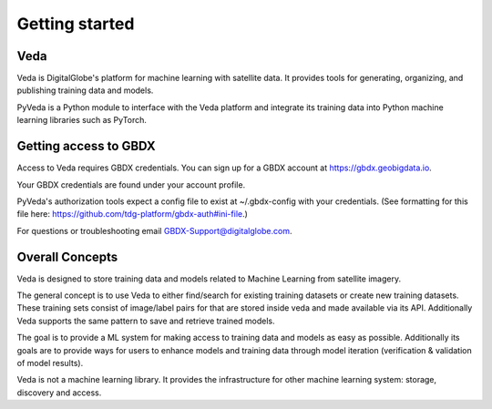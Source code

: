 Getting started
===============

Veda
------

Veda is DigitalGlobe's platform for machine learning with satellite data. It provides tools for generating, organizing, and publishing training data and models.

PyVeda is a Python module to interface with the Veda platform and integrate its training data into Python machine learning libraries such as PyTorch.

Getting access to GBDX
-----------------------

Access to Veda requires GBDX credentials. You can sign up for a GBDX account at https://gbdx.geobigdata.io.

Your GBDX credentials are found under your account profile.

PyVeda's authorization tools expect a config file to exist at ~/.gbdx-config with your credentials.
(See formatting for this file here:  https://github.com/tdg-platform/gbdx-auth#ini-file.)

For questions or troubleshooting email GBDX-Support@digitalglobe.com.

Overall Concepts 
---------------------------

Veda is designed to store training data and models related to Machine Learning from satellite imagery. 

The general concept is to use Veda to either find/search for existing training datasets or 
create new training datasets. These training sets consist of image/label pairs for that are stored inside veda and made available via its API. Additionally Veda supports the same pattern to save and retrieve trained models.  

The goal is to provide a ML system for making access to training data and models as easy as possible. Additionally its goals are to provide ways for users to enhance models and training data through model iteration (verification & validation of model results).

Veda is not a machine learning library. It provides the infrastructure for other machine learning system: storage, discovery and access.  

